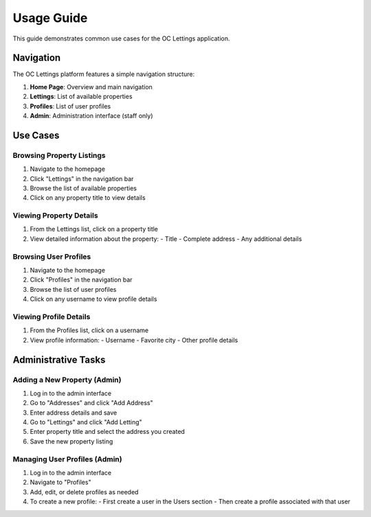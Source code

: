 Usage Guide
==========

This guide demonstrates common use cases for the OC Lettings application.

Navigation
---------

.. image:: _static/homepage.png
   :alt: Homepage
   :align: center

The OC Lettings platform features a simple navigation structure:

1. **Home Page**: Overview and main navigation
2. **Lettings**: List of available properties
3. **Profiles**: List of user profiles
4. **Admin**: Administration interface (staff only)

Use Cases
--------

Browsing Property Listings
~~~~~~~~~~~~~~~~~~~~~~~~~

1. Navigate to the homepage
2. Click "Lettings" in the navigation bar
3. Browse the list of available properties
4. Click on any property title to view details

.. image:: _static/lettings_list.png
   :alt: Lettings List
   :align: center

Viewing Property Details
~~~~~~~~~~~~~~~~~~~~~~

1. From the Lettings list, click on a property title
2. View detailed information about the property:
   - Title
   - Complete address
   - Any additional details

.. image:: _static/letting_detail.png
   :alt: Property Details
   :align: center

Browsing User Profiles
~~~~~~~~~~~~~~~~~~~~

1. Navigate to the homepage
2. Click "Profiles" in the navigation bar
3. Browse the list of user profiles
4. Click on any username to view profile details

.. image:: _static/profiles_list.png
   :alt: Profiles List
   :align: center

Viewing Profile Details
~~~~~~~~~~~~~~~~~~~~~

1. From the Profiles list, click on a username
2. View profile information:
   - Username
   - Favorite city
   - Other profile details

.. image:: _static/profile_detail.png
   :alt: Profile Details
   :align: center

Administrative Tasks
------------------

Adding a New Property (Admin)
~~~~~~~~~~~~~~~~~~~~~~~~~~~

1. Log in to the admin interface
2. Go to "Addresses" and click "Add Address"
3. Enter address details and save
4. Go to "Lettings" and click "Add Letting"
5. Enter property title and select the address you created
6. Save the new property listing

Managing User Profiles (Admin)
~~~~~~~~~~~~~~~~~~~~~~~~~~~~

1. Log in to the admin interface
2. Navigate to "Profiles"
3. Add, edit, or delete profiles as needed
4. To create a new profile:
   - First create a user in the Users section
   - Then create a profile associated with that user
